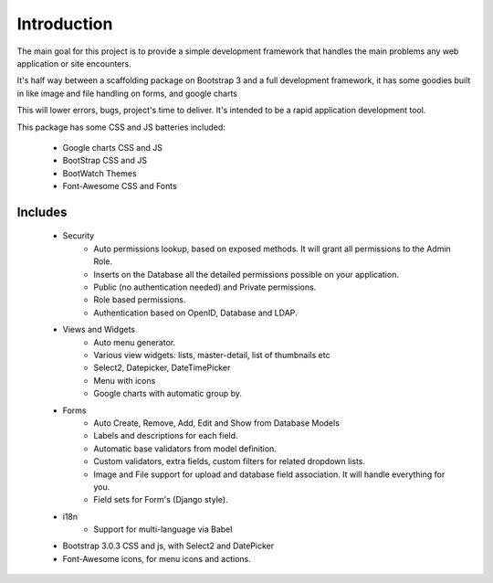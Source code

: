 Introduction
============

The main goal for this project is to provide a simple development framework that handles the main problems any web application or site encounters.

It's half way between a scaffolding package on Bootstrap 3 and a full development framework, it has some goodies built in like image and file handling on forms, and google charts

This will lower errors, bugs, project's time to deliver. It's intended to be a rapid application development tool.

This package has some CSS and JS batteries included:

	- Google charts CSS and JS
	- BootStrap CSS and JS
	- BootWatch Themes
	- Font-Awesome CSS and Fonts

Includes
--------

  - Security
        - Auto permissions lookup, based on exposed methods. It will grant all permissions to the Admin Role.
        - Inserts on the Database all the detailed permissions possible on your application.
        - Public (no authentication needed) and Private permissions.
        - Role based permissions.
        - Authentication based on OpenID, Database and LDAP.
  - Views and Widgets
	- Auto menu generator.
	- Various view widgets: lists, master-detail, list of thumbnails etc
	- Select2, Datepicker, DateTimePicker
	- Menu with icons
	- Google charts with automatic group by.
  - Forms
	- Auto Create, Remove, Add, Edit and Show from Database Models
	- Labels and descriptions for each field.
	- Automatic base validators from model definition.
	- Custom validators, extra fields, custom filters for related dropdown lists.
	- Image and File support for upload and database field association. It will handle everything for you.
	- Field sets for Form's (Django style).
  - i18n
	- Support for multi-language via Babel
  - Bootstrap 3.0.3 CSS and js, with Select2 and DatePicker
  - Font-Awesome icons, for menu icons and actions.





